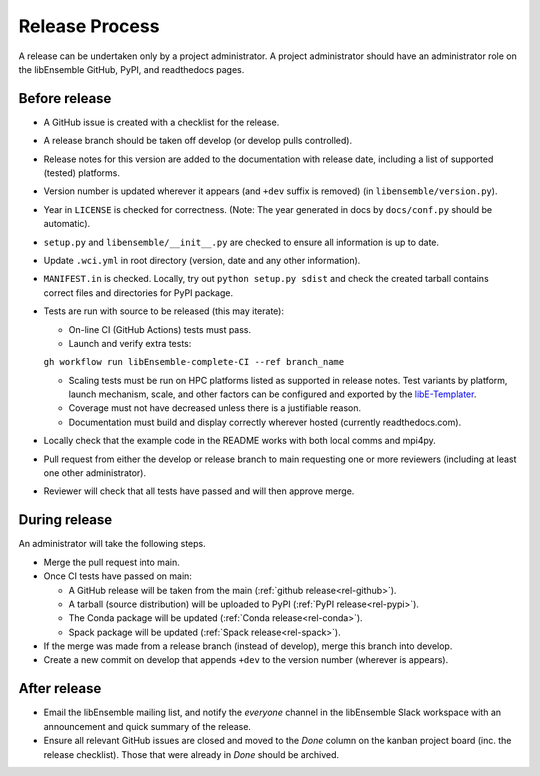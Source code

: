 Release Process
===============

A release can be undertaken only by a project administrator. A project
administrator should have an administrator role on the libEnsemble GitHub,
PyPI, and readthedocs pages.

Before release
--------------

- A GitHub issue is created with a checklist for the release.

- A release branch should be taken off develop (or develop pulls controlled).

- Release notes for this version are added to the documentation with release
  date, including a list of supported (tested) platforms.

- Version number is updated wherever it appears (and ``+dev`` suffix is removed)
  (in ``libensemble/version.py``).

- Year in ``LICENSE`` is checked for correctness.
  (Note: The year generated in docs by ``docs/conf.py`` should be automatic).

- ``setup.py`` and ``libensemble/__init__.py`` are checked to ensure all
  information is up to date.

- Update ``.wci.yml`` in root directory (version, date and any other
  information).

- ``MANIFEST.in`` is checked. Locally, try out ``python setup.py sdist`` and
  check the created tarball contains correct files and directories for PyPI
  package.

- Tests are run with source to be released (this may iterate):

  - On-line CI (GitHub Actions) tests must pass.

  - Launch and verify extra tests:
  ``gh workflow run libEnsemble-complete-CI --ref branch_name``

  - Scaling tests must be run on HPC platforms listed as supported in release
    notes. Test variants by platform, launch mechanism, scale, and other
    factors can be configured and exported by the libE-Templater_.

  - Coverage must not have decreased unless there is a justifiable reason.

  - Documentation must build and display correctly wherever hosted (currently
    readthedocs.com).

- Locally check that the example code in the README works with both local
  comms and mpi4py.

- Pull request from either the develop or release branch to main requesting
  one or more reviewers (including at least one other administrator).

- Reviewer will check that all tests have passed and will then approve merge.

During release
--------------

An administrator will take the following steps.

- Merge the pull request into main.

- Once CI tests have passed on main:

  - A GitHub release will be taken from the main
    (:ref:`github release<rel-github>`).

  - A tarball (source distribution) will be uploaded to PyPI
    (:ref:`PyPI release<rel-pypi>`).

  - The Conda package will be updated (:ref:`Conda release<rel-conda>`).

  - Spack package will be updated (:ref:`Spack release<rel-spack>`).

- If the merge was made from a release branch (instead of develop), merge this
  branch into develop.

- Create a new commit on develop that appends ``+dev`` to the version number
  (wherever is appears).

After release
-------------

- Email the libEnsemble mailing list, and notify the `everyone` channel in the
  libEnsemble Slack workspace with an announcement and quick summary of the
  release.

- Ensure all relevant GitHub issues are closed and moved to the *Done* column
  on the kanban project board (inc. the release checklist). Those that were
  already in *Done* should be archived.

.. _libE-Templater: https://github.com/Libensemble/libE-templater
